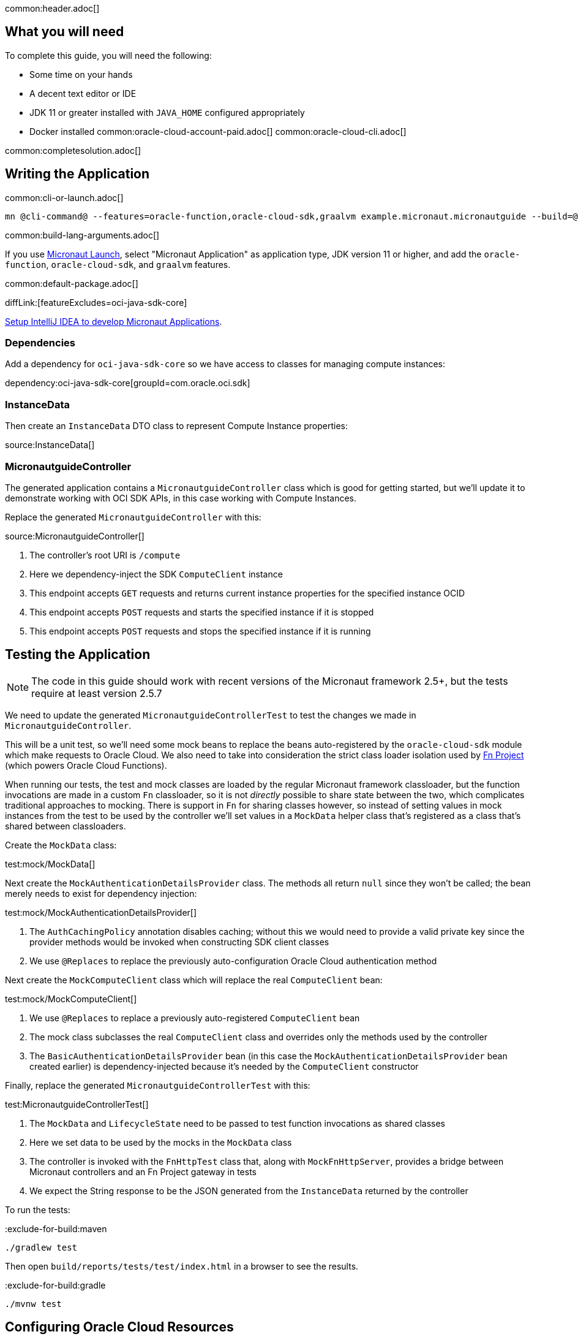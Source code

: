 common:header.adoc[]

== What you will need

To complete this guide, you will need the following:

* Some time on your hands
* A decent text editor or IDE
* JDK 11 or greater installed with `JAVA_HOME` configured appropriately
* Docker installed
common:oracle-cloud-account-paid.adoc[]
common:oracle-cloud-cli.adoc[]

common:completesolution.adoc[]

== Writing the Application

common:cli-or-launch.adoc[]

[source,bash]
----
mn @cli-command@ --features=oracle-function,oracle-cloud-sdk,graalvm example.micronaut.micronautguide --build=@build@ --lang=@lang@ --jdk=11
----

common:build-lang-arguments.adoc[]

If you use https://launch.micronaut.io[Micronaut Launch], select "Micronaut Application" as application type, JDK version 11 or higher, and add the `oracle-function`, `oracle-cloud-sdk`, and `graalvm` features.

common:default-package.adoc[]

diffLink:[featureExcludes=oci-java-sdk-core]

https://micronaut-projects.github.io/micronaut-guides-mn3/latest/micronaut-intellij-idea-ide-setup.html[Setup IntelliJ IDEA to develop Micronaut Applications].

=== Dependencies

Add a dependency for `oci-java-sdk-core` so we have access to classes for managing compute instances:

dependency:oci-java-sdk-core[groupId=com.oracle.oci.sdk]

=== InstanceData

Then create an `InstanceData` DTO class to represent Compute Instance properties:

source:InstanceData[]

=== MicronautguideController

The generated application contains a `MicronautguideController` class which is good for getting started, but we'll update it to demonstrate working with OCI SDK APIs, in this case working with Compute Instances.

Replace the generated `MicronautguideController` with this:

source:MicronautguideController[]

<1> The controller's root URI  is `/compute`
<2> Here we dependency-inject the SDK `ComputeClient` instance
<3> This endpoint accepts `GET` requests and returns current instance properties for the specified instance OCID
<4> This endpoint accepts `POST` requests and starts the specified instance if it is stopped
<5> This endpoint accepts `POST` requests and stops the specified instance if it is running

== Testing the Application

NOTE: The code in this guide should work with recent versions of the Micronaut framework 2.5+, but the tests require at least version 2.5.7

We need to update the generated `MicronautguideControllerTest` to test the changes we made in `MicronautguideController`.

This will be a unit test, so we'll need some mock beans to replace the beans auto-registered by the `oracle-cloud-sdk` module which make requests to Oracle Cloud. We also need to take into consideration the strict class loader isolation used by https://fnproject.io/[Fn Project] (which powers Oracle Cloud Functions).

When running our tests, the test and mock classes are loaded by the regular Micronaut framework classloader, but the function invocations are made in a custom `Fn` classloader, so it is not _directly_ possible to share state between the two, which complicates traditional approaches to mocking. There is support in `Fn` for sharing classes however, so instead of setting values in mock instances from the test to be used by the controller we'll set values in a `MockData` helper class that's registered as a class that's shared between classloaders.

Create the `MockData` class:

test:mock/MockData[]

Next create the `MockAuthenticationDetailsProvider` class. The methods all return `null` since they won't be called; the bean merely needs to exist for dependency injection:

test:mock/MockAuthenticationDetailsProvider[]

<1> The `AuthCachingPolicy` annotation disables caching; without this we would need to provide a valid private key since the provider methods would be invoked when constructing SDK client classes
<2> We use `@Replaces` to replace the previously auto-configuration Oracle Cloud authentication method

Next create the `MockComputeClient` class which will replace the real `ComputeClient` bean:

test:mock/MockComputeClient[]

<1> We use `@Replaces` to replace a previously auto-registered `ComputeClient` bean
<2> The mock class subclasses the real `ComputeClient` class and overrides only the methods used by the controller
<3> The `BasicAuthenticationDetailsProvider` bean (in this case the `MockAuthenticationDetailsProvider` bean created earlier) is dependency-injected because it's needed by the `ComputeClient` constructor

Finally, replace the generated `MicronautguideControllerTest` with this:

test:MicronautguideControllerTest[]

<1> The `MockData` and `LifecycleState` need to be passed to test function invocations as shared classes
<2> Here we set data to be used by the mocks in the `MockData` class
<3> The controller is invoked with the `FnHttpTest` class that, along with `MockFnHttpServer`, provides a bridge between Micronaut controllers and an Fn Project gateway in tests
<4> We expect the String response to be the JSON generated from the `InstanceData` returned by the controller

To run the tests:

:exclude-for-build:maven

[source, bash]
----
./gradlew test
----

Then open `build/reports/tests/test/index.html` in a browser to see the results.

:exclude-for-build:

:exclude-for-build:gradle

[source, bash]
----
./mvnw test
----

:exclude-for-build:

== Configuring Oracle Cloud Resources

We need to configure some cloud infrastructure to support deploying functions.

Initially, do all the configuration steps described in the guideLink:micronaut-oracle-function[Deploy a Micronaut Function (Serverless) application to Oracle Cloud] guide's "Configuring Oracle Cloud Resources" section since they're the same as for HTTP Gateway functions. To summarize, do the following (unless a resource exists and can be used):

- create a compartment
- create a function user and group
- create an auth token
- configure the OCIR repository in your build script and authenticate to OCIR
- create a VCN and subnet
- create policies

:exclude-for-build:gradle

NOTE: One difference in the configuration steps is that for this guide, do not add a `exec.mainClass` property in `pom.xml` since the property exists in the generated application.

:exclude-for-build:

There is some more infrastructure configuration to do, but we'll need to create the function first.

== Creating the function

First, build the function as a Docker image and push it to the OCIR repository by running:

common:docker-push.adoc[]

Once you've pushed the Docker container, create the function in the console. First, log out from your administrator account and log in as the user created above.

Open the Oracle Cloud Menu and click "Developer Services", and then "Applications" under "Functions":

image::oraclefn/function1.png[]

Click "Create Application":

image::oraclefn/function2.png[]

Choose a name for the application, e.g. `mn-guide-http-function-app`, and select the VCN created earlier. Select the private subnet, and click "Create":

image::oraclefnhttp/function3.png[]

Click "Functions" under "Resources" on the left, and then click "Create Function":

image::oraclefnhttp/function4.png[]

Choose a name for the function, e.g. `mn-guide-http-function`, select the repository where you pushed the Docker image, and select the uploaded image. Select 512MB memory and click "Create":

image::oraclefnhttp/function5.png[]

== Configuring Oracle Cloud Resources (continued)

Like earlier, do all the configuration steps described in the guideLink:micronaut-oracle-function[Deploy a Micronaut Function (Serverless) application to Oracle Cloud] guide's "Enable Tracing and Logs" section since they're the same as for HTTP Gateway functions. To summarize, do the following (unless a resource exists and can be used):

- create an APM domain
- enable logs for your HTTP function
- enable traces for your HTTP function

Next we'll create an API Gateway, plus a few smaller tasks.

=== API Gateway

Create an API gateway by clicking the Oracle Cloud menu and selecting "Developer Services", and then click "Gateways":

image::oraclefnhttp/gateway1.png[]

Click "Create Gateway"

image::oraclefnhttp/gateway2.png[]

then choose a name, e.g. `mn-guide-gateway`, then choose a compartment, VCN, and subnet as before:

image::oraclefnhttp/gateway3.png[]

Click "Deployments", then "Create Deployment":

image::oraclefnhttp/gateway4.png[]

Choose a name for the deployment (e.g. `mn-guide-deployment`), and use the controller's root URI (`/compute`) as the "Path Prefix" value, then click "Next".

image::oraclefnhttp/gateway5.png[]

Enter `/{path*}` as the "Path" value to capture all incoming requests; the Micronaut router will match the incoming path and request method with the proper controller method. Choose `ANY` under "Methods", and `Oracle Functions` as the "Type". Choose `mn-guide-http-function-app` as the "Application" and `mn-guide-http-function` as the "Function Name", then click "Next":

image::oraclefnhttp/gateway6.png[]

Verify that everything looks ok and click "Create":

image::oraclefnhttp/gateway7.png[]

Click the "Copy" link in the "Endpoint" column; this is the base controller URL which will be needed later when testing the function:

image::oraclefnhttp/gateway8.png[]

See the https://docs.oracle.com/en-us/iaas/Content/APIGateway/Concepts/apigatewayoverview.htm[API Gateway docs] for more information.

=== Remaining Configuration

==== Ingress Rule

First, add an ingress rule for HTTPS on port 443. Open the Oracle Cloud Menu and click "Networking", then "Virtual Cloud Networks":

image::oraclefn/vcn1.png[]

Click the link for `mn-functions-vcn`:

image::oraclefnhttp/ingress1.png[]

Then click "Security Lists", and click the link for "Default Security List for mn-functions-vcn":

image::oraclefnhttp/ingress2.png[]

Then click "Add Ingress Rules":

image::oraclefnhttp/ingress3.png[]

Enter `0.0.0.0/0` for the source CIDR value, and `433` for the destination port range, and click "Add Ingress Rules":

image::oraclefnhttp/ingress4.png[]

Next we need to grant the function permission to access other cloud resources, in this case compute instances. That will involve creating a dynamic group and adding a new policy statement.

==== Dynamic Group

Create a Dynamic Group by clicking the Oracle Cloud menu and selecting "Identity & Security", and then click "Dynamic Groups":

image::oraclefnhttp/dynamicgroup1.png[]

Click "Create Dynamic Group":

image::oraclefnhttp/dynamicgroup2.png[]

Then enter a name and description for the group, e.g. "mn-guide-dg", and a matching rule, i.e. the logic that will be used to determine group membership. We'll make the rule fairly broad - enter `ALL {resource.type = 'fnfunc', resource.compartment.id = 'ocid1.compartment.oc1..aaaaaxxxxx'}` replacing `ocid1.compartment.oc1..aaaaaxxxxx` with the compartment OCID where you're defining your functions, and click "Create":

image::oraclefnhttp/dynamicgroup3.png[]

See the https://docs.oracle.com/en-us/iaas/Content/Identity/Tasks/managingdynamicgroups.htm[Dynamic Group docs] for more information.

==== Dynamic Group Policy Statement

Next create a policy statement granting members of the dynamic group permission to manage compute instances. Open the Oracle Cloud Menu and click "Identity & Security", and then "Policies":

image::oraclefn/policy1.png[]

Click the link for the Policy you created earlier (i.e. `mn-functions-compartment-policy`):

image::oraclefnhttp/policy2.png[]

Then click "Edit Policy Statements":

image::oraclefnhttp/policy3.png[]

Click "+ Another Statement":

image::oraclefnhttp/policy4.png[]

and enter `Allow dynamic-group mn-guide-dg to manage instances in compartment <compartment-name>`, replacing `<compartment-name>` with the compartment OCID where you're defining your functions, and click "Save Changes":

image::oraclefnhttp/policy5.png[]

== Invoking the function

Since the function works with Compute Instances, make sure you have at least one running. If you don't have any, one easy option is with the guideLink:micronaut-oracle-cloud[Deploy a Micronaut application to Oracle Cloud] guide.

Now is when you need the base controller URL that you copied when creating the API Gateway; it should look something like `\https://cjrgh5e3lfqz....apigateway.us-ashburn-1.oci.customer-oci.com/compute` and end in `/compute` since that's the root URI of the controller.

First, get the status of an instance in a web browser or with cURL by appending `/status/INSTANCE_OCID` to the base controller URL, replacing `INSTANCE_OCID` with the OCID of the Compute Instance to query:

[source, bash]
----
curl -i https://cjrgh5e3lfqz....apigateway.us-ashburn-1.oci.customer-oci.com/compute/status/ocid1.instance.oc1.iad.anuwcljrbnqp5k...
----

and the output should look something like this:

[source, json]
----
{
"availabilityDomain":"nFuS:US-ASHBURN-AD-1",
"compartmentOcid":"ocid1.compartment.oc1..aaaaaaaarkh3s2wcxbbmqnj...",
"displayName":"dribneb",
"lifecycleState":"RUNNING",
"ocid":"ocid1.instance.oc1.iad.anuwcljrbnqp5k...",
"region":"iad",
"timeCreated":1624594779093
}
----

NOTE: You can also invoke the `/status` action in a web browser since it's a GET method, but the others require cURL or some other application that can make POST requests

The first invocation ("cold start") will take a while as the infrastructure is configured, probably 10-20 seconds or more but subsequent invocations should return in 1-2 seconds.

Next, stop the instance with the same URL, except replace `/status/` with `/stop/`:

[source, bash]
----
curl -i -H "Content-Type: application/json" -X POST https://cjrgh5e3lfqz....apigateway.us-ashburn-1.oci.customer-oci.com/compute/stop/ocid1.instance.oc1.iad.anuwcljrbnqp5k...
----

and the output should look something like this (it should be the same as before except `lifecycleState` should be `STOPPING`):

[source, json]
----
{
"availabilityDomain":"nFuS:US-ASHBURN-AD-1",
"compartmentOcid":"ocid1.compartment.oc1..aaaaaaaarkh3s2wcxbbmqnj...",
"displayName":"dribneb",
"lifecycleState":"STOPPING",
"ocid":"ocid1.instance.oc1.iad.anuwcljrbnqp5k...",
"region":"iad",
"timeCreated":1624594779093
}
----

Once the status is `STOPPED` you can start it again with the same URL, except replace `/stop/` with `/start/`:

[source, bash]
----
curl -i -H "Content-Type: application/json" -X POST https://cjrgh5e3lfqz....apigateway.us-ashburn-1.oci.customer-oci.com/compute/start/ocid1.instance.oc1.iad.anuwcljrbnqp5k...
----

and the output should look something like this (it should be the same as before except `lifecycleState` should be `STARTING`):

[source, json]
----
{
"availabilityDomain":"nFuS:US-ASHBURN-AD-1",
"compartmentOcid":"ocid1.compartment.oc1..aaaaaaaarkh3s2wcxbbmqnj...",
"displayName":"dribneb",
"lifecycleState":"STARTING",
"ocid":"ocid1.instance.oc1.iad.anuwcljrbnqp5k...",
"region":"iad",
"timeCreated":1624594779093
}
----

== Deploying as a Native Executable

=== Install GraalVM

common:install-graal-function.adoc[]

=== Building and deploying the native executable

Deploying the function as a native executable is similar to the earlier deployment above.

First you need to update your build script with the location to deploy the native executable Docker container.

:exclude-for-build:maven

Edit `build.gradle` like before, but set the `images` property in the `dockerBuildNative` block this time, replacing `REGION`, `TENANCY`, and `REPO` as before:

[source, groovy]
.build.gradle
----
dockerBuildNative {
    images = ["[REGION].ocir.io/[TENANCY]/[REPO]/$project.name-native:$project.version"]
}
----

Since it's unlikely that you'll be deploying both jar-based containers and native executable-based containers, you can use the same repo:

[source, groovy]
.build.gradle
----
dockerBuildNative {
    images = ["[REGION].ocir.io/[TENANCY]/[REPO]/$project.name:$project.version"]
}
----

:exclude-for-build:

:exclude-for-build:gradle

Since it's unlikely that you'll be deploying both jar-based containers and native executable-based containers, you can use the same repo. If you wish to separate the native executable containers, edit `pom.xml` and update the `jib.docker.image` property, appending "-native" to the value:

[source, xml]
.pom.xml
----
<jib.docker.image>[REGION].ocir.io/[TENANCY]/[REPO]/${project.artifactId}-native</jib.docker.image>
----

:exclude-for-build:

Next, update the version.

:exclude-for-build:maven

Edit `build.gradle` and increment the version to `0.2`:

[source, groovy]
.build.gradle
----
version = "0.2"
----

:exclude-for-build:

:exclude-for-build:gradle

Edit `pom.xml` and increment the version to `0.2`:

[source, xml]
.pom.xml
----
<version>0.2</version>
----

:exclude-for-build:

Depending on the Micronaut version you're using, you might also need to update some properties in your build script to update the Docker configuration.

:exclude-for-build:maven

In your `build.gradle`, change the base image to `gcr.io/distroless/cc-debian10` in the `dockerfileNative` block:

[source, groovy]
.build.gradle
----
dockerfileNative {
    args("-XX:MaximumHeapSizePercent=80")
    baseImage('gcr.io/distroless/cc-debian10')
}
----

:exclude-for-build:

:exclude-for-build:gradle

In the "configuration" block of the "micronaut-maven-plugin" plugin in your `pom.xml`, change the base image to `gcr.io/distroless/cc-debian10` in a new `baseImageRun` element:

[source, xml]
.pom.xml
----
<plugin>
  <groupId>io.micronaut.build</groupId>
  <artifactId>micronaut-maven-plugin</artifactId>
  <configuration>
    <baseImageRun>gcr.io/distroless/cc-debian10</baseImageRun>
  </configuration>
</plugin>
----

:exclude-for-build:

Then from the demo project directory, run:

common:docker-push-native.adoc[]

Once you've pushed the Docker container, edit the function in the console to use the new container, and to reduce the memory to 128MB:

image::oraclefnhttp/editfunction.png[]

Use the same OCI command as before to invoke the function. No changes are needed because the function OCID doesn't change when deploying new containers.

:exclude-for-languages:

common:next.adoc[]

Read more about the https://micronaut-projects.github.io/micronaut-oracle-cloud/latest/guide/[Micronaut Oracle Cloud] integration.

Also check out the https://docs.oracle.com/en-us/iaas/Content/Functions/Concepts/functionsoverview.htm[Oracle Cloud Function documentation] for more information on the available functionality.
